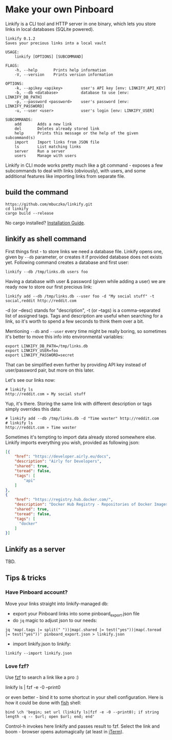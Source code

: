 * Make your own Pinboard

Linkify is a CLI tool and HTTP server in one binary, which lets you store links in local databases (SQLite powered).

#+begin_src
linkify 0.1.2
Saves your precious links into a local vault

USAGE:
    linkify [OPTIONS] [SUBCOMMAND]

FLAGS:
    -h, --help       Prints help information
    -V, --version    Prints version information

OPTIONS:
    -k, --apikey <apikey>        user's API key [env: LINKIFY_API_KEY]
    -b, --db <database>          database to use [env: LINKIFY_DB_PATH]
    -p, --password <password>    user's password [env: LINKIFY_PASSWORD]
    -u, --user <user>            user's login [env: LINKIFY_USER]

SUBCOMMANDS:
    add       Adds a new link
    del       Deletes already stored link
    help      Prints this message or the help of the given subcommand(s)
    import    Import links from JSON file
    ls        List matching links
    server    Run a server
    users     Manage with users
#+end_src

Linkify in CLI mode works pretty much like a git command - exposes a few subcommands to deal with links (obviously), with users, and some additional features like importing links from separate file.

** build the command

#+begin_src
https://github.com/mbuczko/linkify.git
cd linkify
cargo build --release
#+end_src

No cargo installed? [[https://doc.rust-lang.org/cargo/getting-started/installation.html][Installation Guide]].

** linkify as shell command

First things first - to store links we need a database file. Linkify opens one, given by =--db= parameter, or creates it if provided database does not exists yet. Following command creates a database and first user:

#+begin_src
  linkify --db /tmp/links.db users foo
#+end_src

Having a database with user & password (given while adding a user) we are ready now to store our first precious link:

#+begin_src
  linkify add --db /tmp/links.db --user foo -d "My social stuff" -t social,reddit http://reddit.com
#+end_src

-d (or --desc) stands for "description", -t (or --tags) is a comma-separated list of assigned tags. Tags and description are useful when searching for a link, so it's worth to spend a few seconds to think them over a bit.

Mentioning =--db= and =--user= every time might be really boring, so sometimes it's better to move this info into environmental variables:

#+begin_src
  export LINKIFY_DB_PATH=/tmp/links.db
  export LINKIFY_USER=foo
  export LINKIFY_PASSWORD=secret
#+end_src

That can be simplified even further by providing API key instead of user/password pair, but more on this later.

Let's see our links now:

#+begin_src
# linkify ls
http://reddit.com » My social stuff
#+end_src

Yup, it's there. Storing the same link with different description or tags simply overrides this data:

#+begin_src
# linkify add --db /tmp/links.db -d "Time waster" http://reddit.com
# linkify ls
http://reddit.com » Time waster
#+end_src

Sometimes it's tempting to import data already stored somewhere else. Linkify imports everything you wish, provided as following json:

#+begin_src json
[{
    "href": "https://developer.airly.eu/docs",
    "description": "Airly for Developers",
    "shared": true,
    "toread": false,
    "tags": [
        "api"
    ]
},
{
    "href": "https://registry.hub.docker.com/",
    "description": "Docker Hub Registry - Repositories of Docker Images",
    "shared": true,
    "toread": false,
    "tags": [
      "docker"
    ]
}]  
#+end_src

** Linkify as a server

TBD.

** Tips & tricks
*** Have Pinboard account?
Move your links straight into linkify-managed db:
- export your Pinboard links into some pinboard_export.json file
- do =jq= magic to adjust json to our needs:

#+begin_src
jq 'map(.tags |= split(" "))|map(.shared |= test("yes"))|map(.toread |= test("yes"))' pinboard_export.json > linkify.json  
#+end_src

- import linkify.json to linkify:

#+begin_src
linkify --import linkify.json
#+end_src
*** Love fzf?
Use [[https://github.com/junegunn/fzf][fzf]] to search a link like a pro :)

linkify ls | fzf -e -0 --print0

or even better - bind it to some shortcut in your shell configuration. Here is how it could be done with [[https://fishshell.com/][fish]] shell:

#+begin_src shell
bind \ch 'begin; set url (linkify ls|fzf -e -0 --print0); if string length -q -- $url; open $url; end; end'  
#+end_src

Control-h invokes here linkify and passes result to fzf. Select the link and boom - browser opens automagically (at least in [[https://iterm2.com/][iTerm]]).
